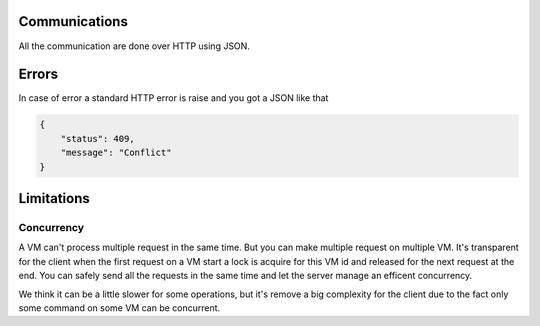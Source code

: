 Communications
===============

All the communication are done over HTTP using JSON.

Errors
======

In case of error a standard HTTP error is raise and you got a
JSON like that

.. code-block:: json
    
    {
        "status": 409,
        "message": "Conflict"
    }

Limitations
============

Concurrency
------------

A VM can't process multiple request in the same time. But you can make
multiple request on multiple VM. It's transparent for the client
when the first request on a VM start a lock is acquire for this VM id
and released for the next request at the end. You can safely send all
the requests in the same time and let the server manage an efficent concurrency.

We think it can be a little slower for some operations, but it's remove a big
complexity for the client due to the fact only some command on some VM can be
concurrent.


